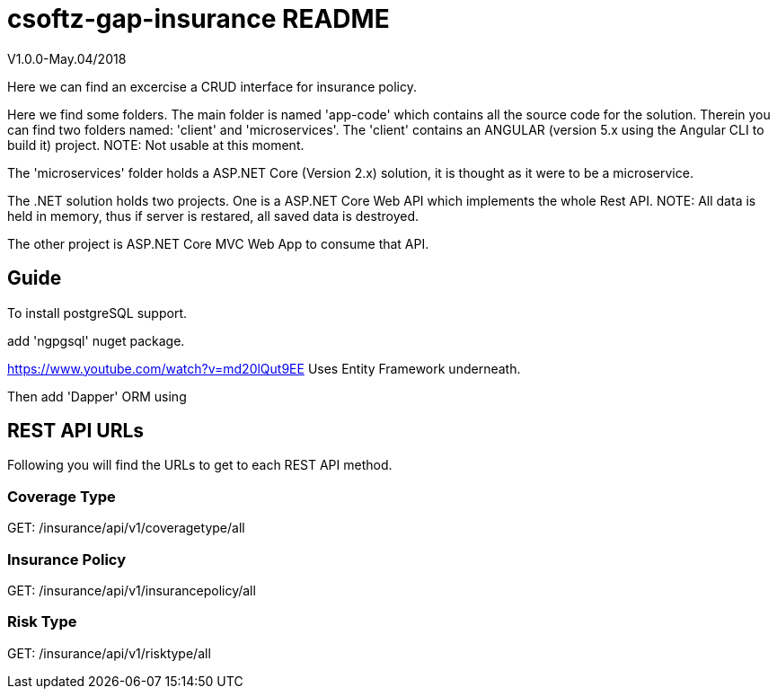 = csoftz-gap-insurance README

V1.0.0-May.04/2018

Here we can find an excercise a CRUD interface for insurance policy.

Here we find some folders.
The main folder is named 'app-code' which contains all the source code for the solution.
Therein you can find two folders named: 'client' and 'microservices'.
The 'client' contains an ANGULAR (version 5.x using the Angular CLI to build it) 
project. NOTE: Not usable at this moment.

The 'microservices' folder holds a ASP.NET Core (Version 2.x) solution, it is
thought as it were to be a microservice.

The .NET solution holds two projects. One is a ASP.NET Core Web API which implements
the whole Rest API. NOTE: All data is held in memory, thus if server is restared, all
saved data is destroyed.

The other project is ASP.NET Core MVC Web App to consume that API.

== Guide

To install postgreSQL support.

add 'ngpgsql' nuget package.

https://www.youtube.com/watch?v=md20lQut9EE Uses Entity Framework underneath.

Then add 'Dapper' ORM using 

== REST API URLs
Following you will find the URLs to get to each REST API method.

=== Coverage Type
GET: /insurance/api/v1/coveragetype/all

=== Insurance Policy
GET: /insurance/api/v1/insurancepolicy/all

=== Risk Type
GET: /insurance/api/v1/risktype/all
